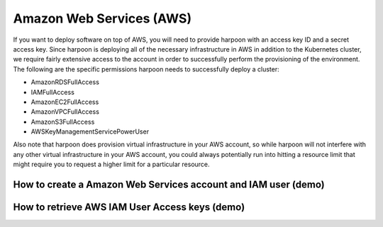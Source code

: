 =========================
Amazon Web Services (AWS)
=========================
If you want to deploy software on top of AWS, you will need to provide harpoon with an access key ID
and a secret access key. Since harpoon is deploying all of the necessary infrastructure in AWS in
addition to the Kubernetes cluster, we require fairly extensive access to the account in order to
successfully perform the provisioning of the environment. The following are the specific permissions harpoon needs
to successfully deploy a cluster:

* AmazonRDSFullAccess
* IAMFullAccess
* AmazonEC2FullAccess
* AmazonVPCFullAccess
* AmazonS3FullAccess
* AWSKeyManagementServicePowerUser

Also note that harpoon does provision virtual infrastructure in your AWS account, so while harpoon will
not interfere with any other virtual infrastructure in your AWS account, you could always potentially
run into hitting a resource limit that might require you to request a higher limit for a particular
resource.

How to create a Amazon Web Services account and IAM user (demo)
------------------

.. raw:: html

    <div>
        <video width="320" height="240" controls>
        <source src='../_static/createAwsAccountAndUser.mp4' type="video/mp4”>
        </video>
    </div>

How to retrieve AWS IAM User Access keys (demo)  
------------------

.. raw:: html

    <div>
        <video width="320" height="240" controls>
        <source src='../_static/getAccessKeys.mp4' type="video/mp4”>
        </video>
    </div>
